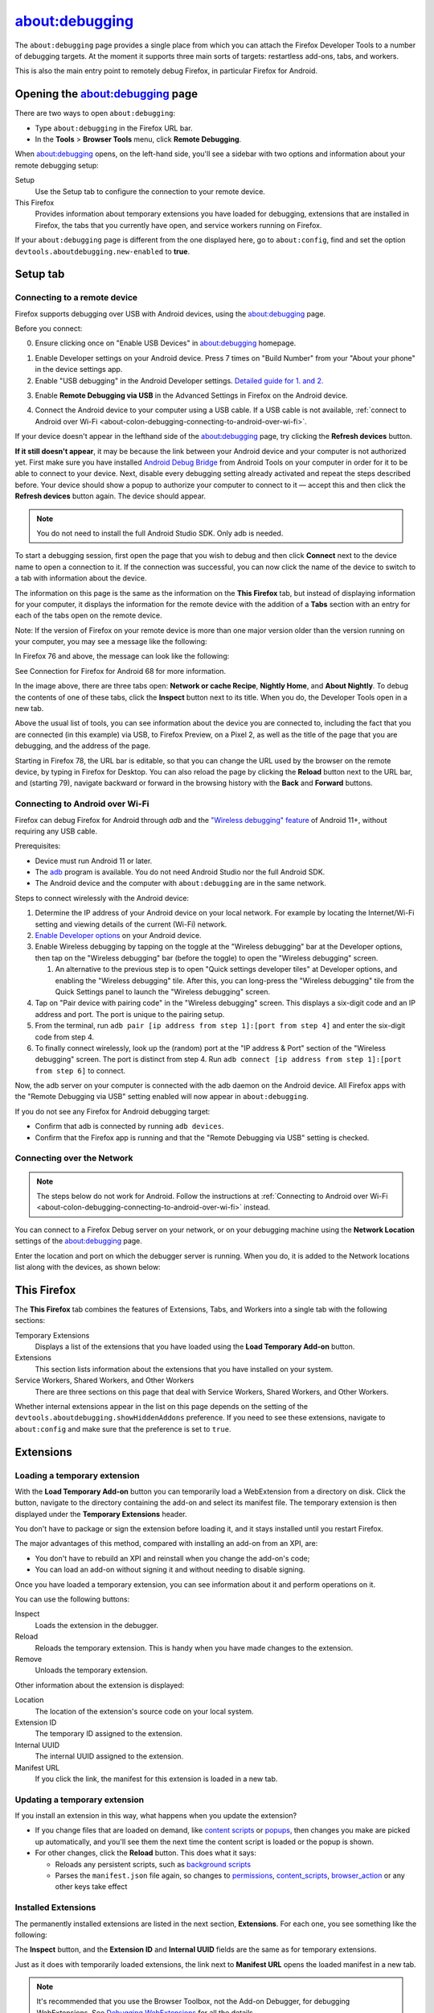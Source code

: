===============
about:debugging
===============

The ``about:debugging`` page provides a single place from which you can attach the Firefox Developer Tools to a number of debugging targets. At the moment it supports three main sorts of targets: restartless add-ons, tabs, and workers.

This is also the main entry point to remotely debug Firefox, in particular Firefox for Android.

Opening the about:debugging page
********************************

There are two ways to open ``about:debugging``:

- Type ``about:debugging`` in the Firefox URL bar.
- In the **Tools** > **Browser Tools** menu, click **Remote Debugging**.


When about:debugging opens, on the left-hand side, you'll see a sidebar with two options and information about your remote debugging setup:


Setup
  Use the Setup tab to configure the connection to your remote device.
This Firefox
  Provides information about temporary extensions you have loaded for debugging, extensions that are installed in Firefox, the tabs that you currently have open, and service workers running on Firefox.

.. image:: about_debugging_setup.png
  :class: border


If your ``about:debugging`` page is different from the one displayed here, go to ``about:config``, find and set the option ``devtools.aboutdebugging.new-enabled`` to **true**.


Setup tab
*********

.. _about-colon-debugging-connecting-to-a-remote-device:

Connecting to a remote device
-----------------------------

Firefox supports debugging over USB with Android devices, using the about:debugging page.

Before you connect:

0. Ensure clicking once on "Enable USB Devices" in about:debugging homepage.

.. image:: about_debugging_home.png
  :class: border

1. Enable Developer settings on your Android device.
   Press 7 times on "Build Number" from your "About your phone" in the device settings app.
2. Enable "USB debugging" in the Android Developer settings.
   `Detailed guide for 1. and 2. <https://developer.android.com/studio/debug/dev-options>`_

.. image:: android_usb_debugging.png
  :class: border

3. Enable **Remote Debugging via USB** in the Advanced Settings in Firefox on the Android device.

.. image:: android_firefox_debugging_option.png
  :class: border

4. Connect the Android device to your computer using a USB cable.
   If a USB cable is not available, :ref:`connect to Android over Wi-Fi <about-colon-debugging-connecting-to-android-over-wi-fi>`.


If your device doesn't appear in the lefthand side of the about:debugging page, try clicking the **Refresh devices** button.

**If it still doesn't appear**, it may be because the link between your Android device and your computer is not authorized yet. First make sure you have installed `Android Debug Bridge <https://developer.android.com/studio/command-line/adb.html>`_ from Android Tools on your computer in order for it to be able to connect to your device. Next, disable every debugging setting already activated and repeat the steps described before. Your device should show a popup to authorize your computer to connect to it — accept this and then click the **Refresh devices** button again. The device should appear.

.. note::

  You do not need to install the full Android Studio SDK. Only adb is needed.


To start a debugging session, first open the page that you wish to debug and then click **Connect** next to the device name to open a connection to it. If the connection was successful, you can now click the name of the device to switch to a tab with information about the device.

.. image:: device_information.png
  :alt: Screenshot of the debugging page for an Android device
  :class: border


The information on this page is the same as the information on the **This Firefox** tab, but instead of displaying information for your computer, it displays the information for the remote device with the addition of a **Tabs** section with an entry for each of the tabs open on the remote device.

Note: If the version of Firefox on your remote device is more than one major version older than the version running on your computer, you may see a message like the following:

.. image:: version_warning.png
  :alt: The connected browser has an old version (68.2.0). The minimum supported version (69.0a1). This is an unsupported setup and may cause DevTools to fail. Please update the connected browser.
  :class: center


In Firefox 76 and above, the message can look like the following:

.. image:: fxand-68-error.png
  :alt: This version of Firefox cannot debug Firefox for Android (68). We recommend installing Firefox for Android Nightly on your phone for testing. More details
  :class: center

See Connection for Firefox for Android 68 for more information.

In the image above, there are three tabs open: **Network or cache Recipe**, **Nightly Home**, and **About Nightly**. To debug the contents of one of these tabs, click the **Inspect** button next to its title. When you do, the Developer Tools open in a new tab.


.. image:: remote-debugger-w-url-buttons.png
  :class: border
  :alt: Screenshot showing the remote debugging window, with the editable URL bar


Above the usual list of tools, you can see information about the device you are connected to, including the fact that you are connected (in this example) via USB, to Firefox Preview, on a Pixel 2, as well as the title of the page that you are debugging, and the address of the page.

Starting in Firefox 78, the URL bar is editable, so that you can change the URL used by the browser on the remote device, by typing in Firefox for Desktop. You can also reload the page by clicking the **Reload** button next to the URL bar, and (starting 79), navigate backward or forward in the browsing history with the **Back** and **Forward** buttons.


.. _about-colon-debugging-connecting-to-android-over-wi-fi:

Connecting to Android over Wi-Fi
--------------------------------

Firefox can debug Firefox for Android through `adb` and the `"Wireless debugging" feature <https://developer.android.com/tools/adb#connect-to-a-device-over-wi-fi>`_ of Android 11+, without requiring any USB cable.

Prerequisites:

- Device must run Android 11 or later.
- The `adb <https://developer.android.com/tools/adb>`_ program is available. You do not need Android Studio nor the full Android SDK.
- The Android device and the computer with ``about:debugging`` are in the same network.

Steps to connect wirelessly with the Android device:

1. Determine the IP address of your Android device on your local network. For example by locating the Internet/Wi-Fi setting and viewing details of the current (Wi-Fi) network.
2. `Enable Developer options <https://developer.android.com/studio/debug/dev-options#enable>`_ on your Android device.
3. Enable Wireless debugging by tapping on the toggle at the "Wireless debugging" bar at the Developer options, then tap on the "Wireless debugging" bar (before the toggle) to open the "Wireless debugging" screen.

   1. An alternative to the previous step is to open "Quick settings developer tiles" at Developer options, and enabling the "Wireless debugging" tile. After this, you can long-press the "Wireless debugging" tile from the Quick Settings panel to launch the "Wireless debugging" screen.

4. Tap on "Pair device with pairing code" in the "Wireless debugging" screen. This displays a six-digit code and an IP address and port. The port is unique to the pairing setup.
5. From the terminal, run ``adb pair [ip address from step 1]:[port from step 4]`` and enter the six-digit code from step 4.
6. To finally connect wirelessly, look up the (random) port at the "IP address & Port" section of the "Wireless debugging" screen. The port is distinct from step 4. Run ``adb connect [ip address from step 1]:[port from step 6]`` to connect.

Now, the adb server on your computer is connected with the adb daemon on the Android device. All Firefox apps with the "Remote Debugging via USB" setting enabled will now appear in ``about:debugging``.

If you do not see any Firefox for Android debugging target:

- Confirm that adb is connected by running ``adb devices``.
- Confirm that the Firefox app is running and that the "Remote Debugging via USB" setting is checked.


Connecting over the Network
---------------------------

.. note::
   The steps below do not work for Android. Follow the instructions at :ref:`Connecting to Android over Wi-Fi <about-colon-debugging-connecting-to-android-over-wi-fi>` instead.


You can connect to a Firefox Debug server on your network, or on your debugging machine using the **Network Location** settings of the about:debugging page.

.. image:: network_location.png
  :class: center


Enter the location and port on which the debugger server is running. When you do, it is added to the Network locations list along with the devices, as shown below:

.. image:: connect_network_location.png
  :class: center


This Firefox
************

The **This Firefox** tab combines the features of Extensions, Tabs, and Workers into a single tab with the following sections:


Temporary Extensions
  Displays a list of the extensions that you have loaded using the **Load Temporary Add-on** button.
Extensions
  This section lists information about the extensions that you have installed on your system.
Service Workers, Shared Workers, and Other Workers
  There are three sections on this page that deal with Service Workers, Shared Workers, and Other Workers.


.. image:: about_debugging_this_firefox.png
  :class: border


Whether internal extensions appear in the list on this page depends on the setting of the ``devtools.aboutdebugging.showHiddenAddons`` preference. If you need to see these extensions, navigate to ``about:config`` and make sure that the preference is set to ``true``.


Extensions
**********

Loading a temporary extension
-----------------------------

With the **Load Temporary Add-on** button you can temporarily load a WebExtension from a directory on disk. Click the button, navigate to the directory containing the add-on and select its manifest file. The temporary extension is then displayed under the **Temporary Extensions** header.

You don't have to package or sign the extension before loading it, and it stays installed until you restart Firefox.

The major advantages of this method, compared with installing an add-on from an XPI, are:


- You don't have to rebuild an XPI and reinstall when you change the add-on's code;
- You can load an add-on without signing it and without needing to disable signing.


Once you have loaded a temporary extension, you can see information about it and perform operations on it.

.. image:: temporary_extension.png
  :alt: Screenshot of the debugging information panel for a temporary extension
  :class: center


You can use the following buttons:


Inspect
  Loads the extension in the debugger.
Reload
  Reloads the temporary extension. This is handy when you have made changes to the extension.
Remove
  Unloads the temporary extension.


Other information about the extension is displayed:


Location
  The location of the extension's source code on your local system.
Extension ID
  The temporary ID assigned to the extension.
Internal UUID
  The internal UUID assigned to the extension.
Manifest URL
  If you click the link, the manifest for this extension is loaded in a new tab.


Updating a temporary extension
------------------------------

If you install an extension in this way, what happens when you update the extension?


- If you change files that are loaded on demand, like `content scripts <https://developer.mozilla.org/en-US/docs/Mozilla/Add-ons/WebExtensions/Content_scripts>`_ or `popups <https://developer.mozilla.org/en-US/docs/Mozilla/Add-ons/WebExtensions/Anatomy_of_a_WebExtension#browser_actions_2>`_, then changes you make are picked up automatically, and you'll see them the next time the content script is loaded or the popup is shown.

- For other changes, click the **Reload** button. This does what it says:

  - Reloads any persistent scripts, such as `background scripts <https://developer.mozilla.org/en-US/docs/Mozilla/Add-ons/WebExtensions/Anatomy_of_a_WebExtension#background_scripts>`_
  - Parses the ``manifest.json`` file again, so changes to `permissions <https://developer.mozilla.org/en-US/docs/Mozilla/Add-ons/WebExtensions/manifest.json/permissions>`_, `content_scripts <https://developer.mozilla.org/en-US/docs/Mozilla/Add-ons/WebExtensions/manifest.json/content_scripts>`_, `browser_action <https://developer.mozilla.org/en-US/docs/Mozilla/Add-ons/WebExtensions/manifest.json/browser_action>`_ or any other keys take effect


Installed Extensions
--------------------

The permanently installed extensions are listed in the next section, **Extensions**. For each one, you see something like the following:

.. image:: installed_extension.png
  :alt: Screenshot of the debugging information panel for an installed extension
  :class: center


The **Inspect** button, and the **Extension ID** and **Internal UUID** fields are the same as for temporary extensions.

Just as it does with temporarily loaded extensions, the link next to **Manifest URL** opens the loaded manifest in a new tab.

.. note::

  It's recommended that you use the Browser Toolbox, not the Add-on Debugger, for debugging WebExtensions. See `Debugging WebExtensions <https://extensionworkshop.com/documentation/develop/debugging/>`_ for all the details.


The Add-ons section in about:debugging lists all WebExtensions that are currently installed. Next to each entry is a button labeled **Inspect**.

.. note::

  This list may include add-ons that came preinstalled with Firefox.


If you click **Inspect**, the Add-on Debugger will start in a new tab.

.. raw:: html

  <iframe width="560" height="315" src="https://www.youtube.com/embed/efCpDNuNg_c" title="YouTube video player" frameborder="0" allow="accelerometer; autoplay; clipboard-write; encrypted-media; gyroscope; picture-in-picture" allowfullscreen></iframe>
  <br/>
  <br/>


Workers
*******

The Workers section shows all the workers you've got registered on your Firefox, categorized as follows:


- All registered `Service Workers <https://developer.mozilla.org/en-US/docs/Web/API/Service_Worker_API>`_
- All registered `Shared Workers <https://developer.mozilla.org/en-US/docs/Web/API/SharedWorker>`_
- Other workers, including Chrome Workers and `Dedicated Workers <https://developer.mozilla.org/en-US/docs/Web/API/Web_Workers_API/Using_web_workers#dedicated_workers>`_


You can connect the developer tools to each worker, and send push notifications to service workers.

.. image:: about_debugging_workers.png
  :class: border


Service worker state
--------------------

The list of service workers shows the state of the service worker in its `lifecycle <https://developers.google.com/web/fundamentals/primers/service-workers/lifecycle>`_. Three states are possible:


- *Registering*: this covers all states between the service worker's initial registration, and its assuming control of pages. That is, it subsumes the *installing*, *activating*, and *waiting* states.
- *Running*: the service worker is currently running. It's installed and activated, and is currently handling events.
- *Stopped*: the service worker is installed and activated, but has been terminated after being idle.


.. image:: sample_service_worker.png
  :alt: Screenshot of the debugging panel for a service worker that is in the Running state
  :class: center


This section uses a simple ServiceWorker demo, hosted at https://serviceworke.rs/push-simple/.

.. note::

  From Firefox 79 onwards, you can access similar information on the Service Workers registered on a particular domain by going to the Firefox DevTools :doc:`Application panel <../application/index>`.


Unregistering service workers
-----------------------------

Click the **Unregister** button to unregister the service worker.


Sending push events to service workers
--------------------------------------

To debug push notifications, you can set a breakpoint in the `push event <https://developer.mozilla.org/en-US/docs/Web/API/PushEvent>`_ listener. However, you can also debug push notifications locally, without needing the server. Click the **Push** button to send a push event to the service worker.


Service workers not compatible
------------------------------

A warning message is displayed at the top of the **This Firefox** tab if service workers are incompatible with the current browser configuration, and therefore cannot be used or debugged.

.. image:: worker_warning.png
  :class: center


Service workers can be unavailable if:

- ``dom.serviceWorkers.enable`` preference is set to false in ``about:config``.
- ``browser.privatebrowsing.autostart`` preference is set to true in ``about:config`` or through Firefox preferences UI.


The ``browser.privatebrowsing.autostart`` preference is set to true if the user selects **Never remember history** option or enables **Always use private browsing mode** in preferences UI, see about:preferences#privacy


Always use private browsing mode:

.. image:: always_use_private_browsing_mode.png
  :class: center


Never remember history:

.. image:: never_remember_history.png
  :class: center


Connection to Firefox for Android 68
************************************

Releases of Firefox for Android that are based on version 68 cannot be debugged from desktop Firefox versions 69 or later, because of the difference in release versions. Until such time as Firefox for Android is updated to a newer major release, in synch with desktop Firefox, you should use one of the following Firefox for Android versions:


- `Firefox Preview <https://play.google.com/store/apps/details?id=org.mozilla.fenix>`_, if your desktop Firefox is the main release or Developer Edition
- `Firefox for Android Nightly <https://play.google.com/store/apps/details?id=org.mozilla.fenix>`_


If you prefer to test with the main release of Firefox for Android (i.e., based on release 68), you can do so with the desktop `Firefox Extended Support Release (ESR) <https://support.mozilla.org/en-US/kb/switch-to-firefox-extended-support-release-esr>`_, which is also based on version 68.

Note that ``about:debugging`` is not enabled by default in Firefox ESR. To enable it, open the `Configuration Editor <https://support.mozilla.org/en-US/kb/about-config-editor-firefox>`_ (``about:config``) and set ``devtools.aboutdebugging.new-enabled`` to **true**.

If you used a higher version of Firefox prior to installing Firefox ESR, you will be prompted to create a new user profile, in order to protect your user data. For more information, see `What happens to my profile if I downgrade to a previous version of Firefox? <https://support.mozilla.org/en-US/kb/dedicated-profiles-firefox-installation#w_what-happens-to-my-profile-if-i-downgrade-to-a-previous-version-of-firefox>`_
